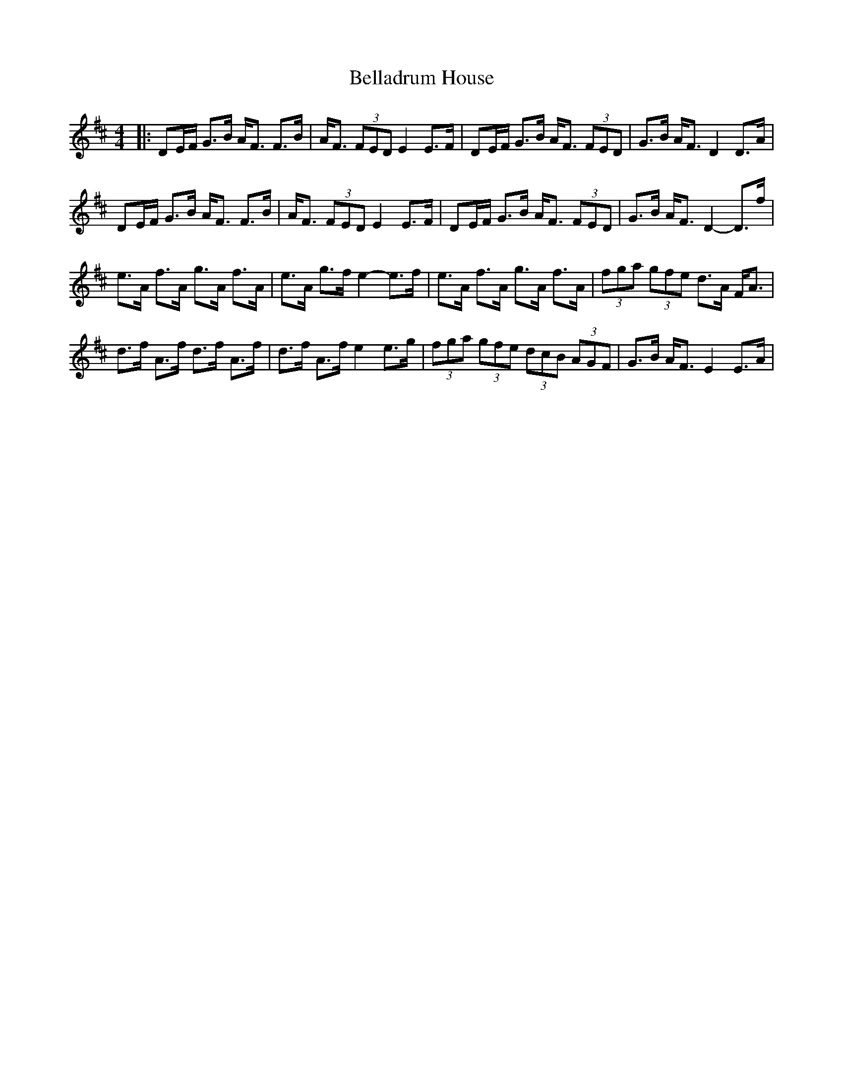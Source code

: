 X: 1
T: Belladrum House
Z: dafydd
S: https://thesession.org/tunes/2229#setting2229
R: strathspey
M: 4/4
L: 1/8
K: Dmaj
|:DE/F/ G>B A<F F>B|A<F (3FED E2 E>F|DE/F/ G>B A<F (3FED|G>B A<F D2 D>A|
DE/F/ G>B A<F F>B|A<F (3FED E2 E>F|DE/F/ G>B A<F (3FED|G>B A<F D2-D>f|
e>A f>A g>A f>A|e>A g>f e2- e>f|e>A f>A g>A f>A|(3fga (3gfe d>A F<A|
d>f A>f d>f A>f|d>f A>f e2 e>g|(3fga (3gfe (3dcB (3AGF|G>B A<F E2 E>A|
